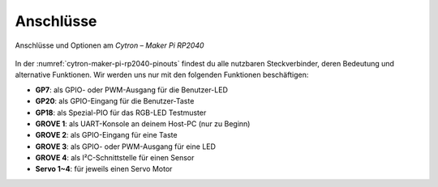 Anschlüsse
##########

.. figure:: /_images/refcards/cytron-maker-pi-rp2040-pinouts.*
   :name: cytron-maker-pi-rp2040-pinouts
   :figclass: sideways
   :align: center
   :scale: 50%

   Anschlüsse und Optionen am *Cytron – Maker Pi RP2040*

In der :numref:`cytron-maker-pi-rp2040-pinouts` findest du alle nutzbaren
Steckverbinder, deren Bedeutung und alternative Funktionen. Wir werden uns
nur mit den folgenden Funktionen beschäftigen:

- **GP7**: als GPIO- oder PWM-Ausgang für die Benutzer-LED
- **GP20**: als GPIO-Eingang für die Benutzer-Taste
- **GP18**: als Spezial-PIO für das RGB-LED Testmuster
- **GROVE 1**: als UART-Konsole an deinem Host-PC (nur zu Beginn)
- **GROVE 2**: als GPIO-Eingang für eine Taste
- **GROVE 3**: als GPIO- oder PWM-Ausgang für eine LED
- **GROVE 4**: als I²C-Schnittstelle für einen Sensor
- **Servo 1~4**: für jeweils einen Servo Motor
